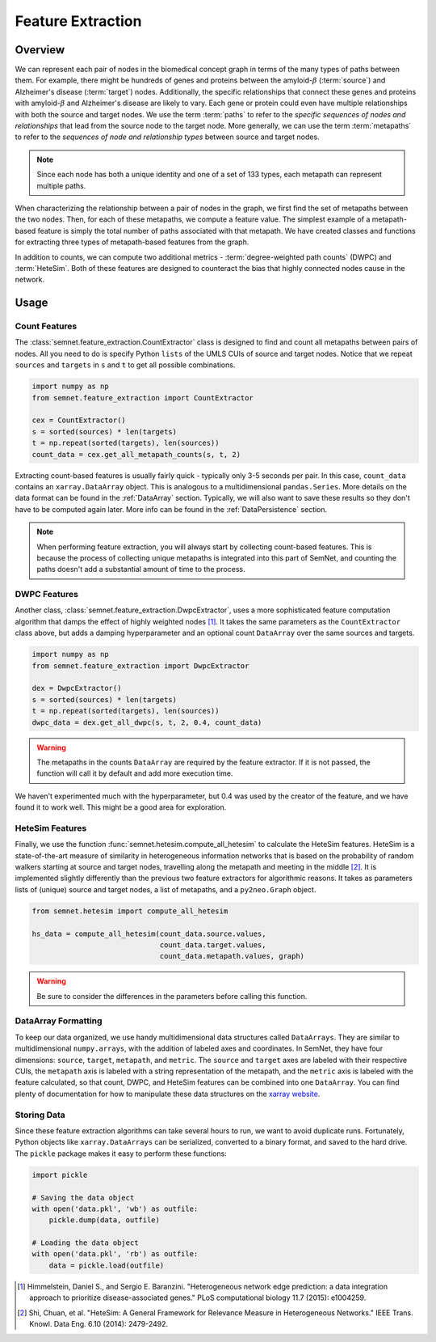 Feature Extraction
==================

Overview
--------

We can represent each pair of nodes in the biomedical concept graph in terms of the many types of paths between them. For example, there might be hundreds of genes and proteins between the amyloid-:math:`\beta` (:term:`source`) and Alzheimer's disease (:term:`target`) nodes. Additionally, the specific relationships that connect these genes and proteins with amyloid-:math:`\beta` and Alzheimer's disease are likely to vary. Each gene or protein could even have multiple relationships with both the source and target nodes. We use the term :term:`paths` to refer to the *specific sequences of nodes and relationships* that lead from the source node to the target node. More generally, we can use the term :term:`metapaths` to refer to the *sequences of node and relationship types* between source and target nodes.

.. note:: Since each node has both a unique identity and one of a set of 133 types, each metapath can represent multiple paths.

When characterizing the relationship between a pair of nodes in the graph, we first find the set of metapaths between the two nodes. Then, for each of these metapaths, we compute a feature value. The simplest example of a metapath-based feature is simply the total number of paths associated with that metapath. We have created classes and functions for extracting three types of metapath-based features from the graph.

.. image:: ../_static/feature_extraction.png

In addition to counts, we can compute two additional metrics - :term:`degree-weighted path counts` (DWPC) and :term:`HeteSim`. Both of these features are designed to counteract the bias that highly connected nodes cause in the network.

Usage
-----

Count Features
^^^^^^^^^^^^^^

The :class:`semnet.feature_extraction.CountExtractor` class is designed to find and count all metapaths between pairs of nodes. All you need to do is specify Python ``lists`` of the UMLS CUIs of source and target nodes. Notice that we repeat ``sources`` and ``targets`` in ``s`` and ``t`` to get all possible combinations.

.. code-block:: python

    import numpy as np
    from semnet.feature_extraction import CountExtractor

    cex = CountExtractor()
    s = sorted(sources) * len(targets)
    t = np.repeat(sorted(targets), len(sources))
    count_data = cex.get_all_metapath_counts(s, t, 2)

Extracting count-based features is usually fairly quick - typically only 3-5 seconds per pair. In this case, ``count_data`` contains an ``xarray.DataArray`` object. This is analogous to a multidimensional ``pandas.Series``. More details on the data format can be found in the :ref:`DataArray` section. Typically, we will also want to save these results so they don't have to be computed again later. More info can be found in the :ref:`DataPersistence` section.

.. note:: When performing feature extraction, you will always start by collecting count-based features. This is because the process of collecting unique metapaths is integrated into this part of SemNet, and counting the paths doesn't add a substantial amount of time to the process.

DWPC Features
^^^^^^^^^^^^^

Another class, :class:`semnet.feature_extraction.DwpcExtractor`, uses a more sophisticated feature computation algorithm that damps the effect of highly weighted nodes [#]_. It takes the same parameters as the ``CountExtractor`` class above, but adds a damping hyperparameter and an optional count ``DataArray`` over the same sources and targets. 

.. code-block:: python

    import numpy as np
    from semnet.feature_extraction import DwpcExtractor
    
    dex = DwpcExtractor()
    s = sorted(sources) * len(targets)
    t = np.repeat(sorted(targets), len(sources))
    dwpc_data = dex.get_all_dwpc(s, t, 2, 0.4, count_data)

.. warning:: The metapaths in the counts ``DataArray`` are required by the feature extractor. If it is not passed, the function will call it by default and add more execution time.

We haven't experimented much with the hyperparameter, but 0.4 was used by the creator of the feature, and we have found it to work well. This might be a good area for exploration.

HeteSim Features
^^^^^^^^^^^^^^^^

Finally, we use the function :func:`semnet.hetesim.compute_all_hetesim` to calculate the HeteSim features. HeteSim is a state-of-the-art measure of similarity in heterogeneous information networks that is based on the probability of random walkers starting at source and target nodes, travelling along the metapath and meeting in the middle [#]_. It is implemented slightly differently than the previous two feature extractors for algorithmic reasons. It takes as parameters lists of (unique) source and target nodes, a list of metapaths, and a ``py2neo.Graph`` object.

.. code-block:: python

    from semnet.hetesim import compute_all_hetesim

    hs_data = compute_all_hetesim(count_data.source.values, 
                                  count_data.target.values, 
                                  count_data.metapath.values, graph)

.. warning:: Be sure to consider the differences in the parameters before calling this function.

.. _DataArray:

DataArray Formatting
^^^^^^^^^^^^^^^^^^^^

To keep our data organized, we use handy multidimensional data structures called ``DataArrays``. They are similar to multidimensional ``numpy.arrays``, with the addition of labeled axes and coordinates. In SemNet, they have four dimensions: ``source``, ``target``, ``metapath``, and ``metric``. The ``source`` and ``target`` axes are labeled with their respective CUIs, the ``metapath`` axis is labeled with a string representation of the metapath, and the ``metric`` axis is labeled with the feature calculated, so that count, DWPC, and HeteSim features can be combined into one ``DataArray``. You can find plenty of documentation for how to manipulate these data structures on the `xarray website`_.

.. _DataPersistence:

Storing Data
^^^^^^^^^^^^

Since these feature extraction algorithms can take several hours to run, we want to avoid duplicate runs. Fortunately, Python objects like ``xarray.DataArrays`` can be serialized, converted to a binary format, and saved to the hard drive. The ``pickle`` package makes it easy to perform these functions:

.. code-block:: python
    
    import pickle

    # Saving the data object
    with open('data.pkl', 'wb') as outfile:
        pickle.dump(data, outfile)

    # Loading the data object
    with open('data.pkl', 'rb') as outfile:
        data = pickle.load(outfile)

.. _xarray website: http://xarray.pydata.org/en/stable/

.. [#] Himmelstein, Daniel S., and Sergio E. Baranzini. "Heterogeneous network edge prediction: a data integration approach to prioritize disease-associated genes." PLoS computational biology 11.7 (2015): e1004259.
.. [#] Shi, Chuan, et al. "HeteSim: A General Framework for Relevance Measure in Heterogeneous Networks." IEEE Trans. Knowl. Data Eng. 6.10 (2014): 2479-2492.

